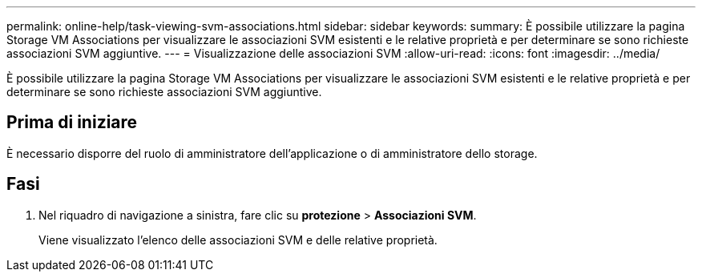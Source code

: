 ---
permalink: online-help/task-viewing-svm-associations.html 
sidebar: sidebar 
keywords:  
summary: È possibile utilizzare la pagina Storage VM Associations per visualizzare le associazioni SVM esistenti e le relative proprietà e per determinare se sono richieste associazioni SVM aggiuntive. 
---
= Visualizzazione delle associazioni SVM
:allow-uri-read: 
:icons: font
:imagesdir: ../media/


[role="lead"]
È possibile utilizzare la pagina Storage VM Associations per visualizzare le associazioni SVM esistenti e le relative proprietà e per determinare se sono richieste associazioni SVM aggiuntive.



== Prima di iniziare

È necessario disporre del ruolo di amministratore dell'applicazione o di amministratore dello storage.



== Fasi

. Nel riquadro di navigazione a sinistra, fare clic su *protezione* > *Associazioni SVM*.
+
Viene visualizzato l'elenco delle associazioni SVM e delle relative proprietà.


